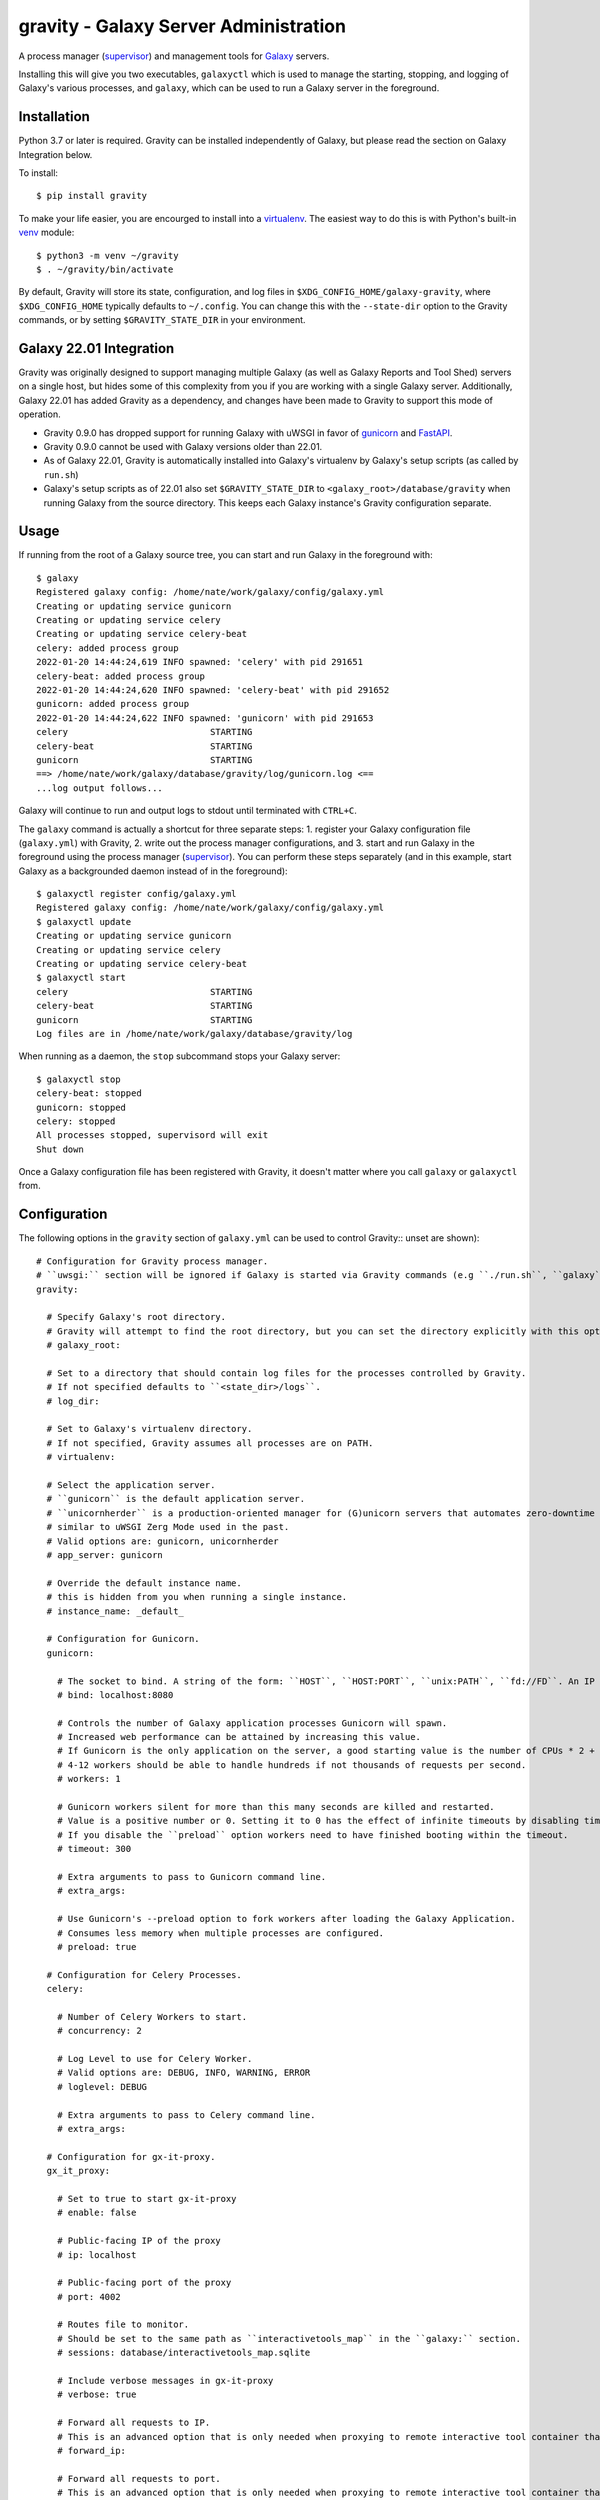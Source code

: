 ========================================
 gravity - Galaxy Server Administration
========================================

A process manager (`supervisor`_) and management tools for `Galaxy`_ servers.

Installing this will give you two executables, ``galaxyctl`` which is used to manage the starting, stopping, and logging
of Galaxy's various processes, and ``galaxy``, which can be used to run a Galaxy server in the foreground.

Installation
============

Python 3.7 or later is required. Gravity can be installed independently of Galaxy, but please read the section on Galaxy
Integration below.

To install::

    $ pip install gravity

To make your life easier, you are encourged to install into a `virtualenv`_. The easiest way to do this is with Python's
built-in `venv`_ module::

    $ python3 -m venv ~/gravity
    $ . ~/gravity/bin/activate

By default, Gravity will store its state, configuration, and log files in ``$XDG_CONFIG_HOME/galaxy-gravity``, where
``$XDG_CONFIG_HOME`` typically defaults to ``~/.config``. You can change this with the ``--state-dir`` option to the
Gravity commands, or by setting ``$GRAVITY_STATE_DIR`` in your environment.

Galaxy 22.01 Integration
========================

Gravity was originally designed to support managing multiple Galaxy (as well as Galaxy Reports and Tool Shed) servers on
a single host, but hides some of this complexity from you if you are working with a single Galaxy server. Additionally,
Galaxy 22.01 has added Gravity as a dependency, and changes have been made to Gravity to support this mode of operation.

- Gravity 0.9.0 has dropped support for running Galaxy with uWSGI in favor of `gunicorn`_ and `FastAPI`_.
- Gravity 0.9.0 cannot be used with Galaxy versions older than 22.01.
- As of Galaxy 22.01, Gravity is automatically installed into Galaxy's virtualenv by Galaxy's setup scripts (as called
  by ``run.sh``)
- Galaxy's setup scripts as of 22.01 also set ``$GRAVITY_STATE_DIR`` to ``<galaxy_root>/database/gravity`` when running
  Galaxy from the source directory. This keeps each Galaxy instance's Gravity configuration separate.

Usage
=====

If running from the root of a Galaxy source tree, you can start and run Galaxy in the foreground with::

    $ galaxy
    Registered galaxy config: /home/nate/work/galaxy/config/galaxy.yml
    Creating or updating service gunicorn
    Creating or updating service celery
    Creating or updating service celery-beat
    celery: added process group
    2022-01-20 14:44:24,619 INFO spawned: 'celery' with pid 291651
    celery-beat: added process group
    2022-01-20 14:44:24,620 INFO spawned: 'celery-beat' with pid 291652
    gunicorn: added process group
    2022-01-20 14:44:24,622 INFO spawned: 'gunicorn' with pid 291653
    celery                           STARTING
    celery-beat                      STARTING
    gunicorn                         STARTING
    ==> /home/nate/work/galaxy/database/gravity/log/gunicorn.log <==
    ...log output follows...

Galaxy will continue to run and output logs to stdout until terminated with ``CTRL+C``.

The ``galaxy`` command is actually a shortcut for three separate steps: 1. register your Galaxy configuration file
(``galaxy.yml``) with Gravity, 2. write out the process manager configurations, and 3. start and run Galaxy in the
foreground using the process manager (`supervisor`_). You can perform these steps separately (and in this example, start
Galaxy as a backgrounded daemon instead of in the foreground)::

    $ galaxyctl register config/galaxy.yml
    Registered galaxy config: /home/nate/work/galaxy/config/galaxy.yml
    $ galaxyctl update
    Creating or updating service gunicorn
    Creating or updating service celery
    Creating or updating service celery-beat
    $ galaxyctl start
    celery                           STARTING
    celery-beat                      STARTING
    gunicorn                         STARTING
    Log files are in /home/nate/work/galaxy/database/gravity/log

When running as a daemon, the ``stop`` subcommand stops your Galaxy server::

    $ galaxyctl stop
    celery-beat: stopped
    gunicorn: stopped
    celery: stopped
    All processes stopped, supervisord will exit
    Shut down

Once a Galaxy configuration file has been registered with Gravity, it doesn't matter where you call ``galaxy`` or
``galaxyctl`` from.

Configuration
=============

The following options in the ``gravity`` section of ``galaxy.yml`` can be used to control Gravity::
unset are shown)::

  # Configuration for Gravity process manager.
  # ``uwsgi:`` section will be ignored if Galaxy is started via Gravity commands (e.g ``./run.sh``, ``galaxy`` or ``galaxyctl``).
  gravity: 

    # Specify Galaxy's root directory.
    # Gravity will attempt to find the root directory, but you can set the directory explicitly with this option.
    # galaxy_root: 

    # Set to a directory that should contain log files for the processes controlled by Gravity.
    # If not specified defaults to ``<state_dir>/logs``.
    # log_dir: 

    # Set to Galaxy's virtualenv directory.
    # If not specified, Gravity assumes all processes are on PATH.
    # virtualenv: 

    # Select the application server.
    # ``gunicorn`` is the default application server.
    # ``unicornherder`` is a production-oriented manager for (G)unicorn servers that automates zero-downtime Galaxy server restarts,
    # similar to uWSGI Zerg Mode used in the past.
    # Valid options are: gunicorn, unicornherder
    # app_server: gunicorn

    # Override the default instance name.
    # this is hidden from you when running a single instance.
    # instance_name: _default_

    # Configuration for Gunicorn.
    gunicorn:

      # The socket to bind. A string of the form: ``HOST``, ``HOST:PORT``, ``unix:PATH``, ``fd://FD``. An IP is a valid HOST.
      # bind: localhost:8080

      # Controls the number of Galaxy application processes Gunicorn will spawn.
      # Increased web performance can be attained by increasing this value.
      # If Gunicorn is the only application on the server, a good starting value is the number of CPUs * 2 + 1.
      # 4-12 workers should be able to handle hundreds if not thousands of requests per second.
      # workers: 1

      # Gunicorn workers silent for more than this many seconds are killed and restarted.
      # Value is a positive number or 0. Setting it to 0 has the effect of infinite timeouts by disabling timeouts for all workers entirely.
      # If you disable the ``preload`` option workers need to have finished booting within the timeout.
      # timeout: 300

      # Extra arguments to pass to Gunicorn command line.
      # extra_args: 

      # Use Gunicorn's --preload option to fork workers after loading the Galaxy Application.
      # Consumes less memory when multiple processes are configured.
      # preload: true

    # Configuration for Celery Processes.
    celery:

      # Number of Celery Workers to start.
      # concurrency: 2

      # Log Level to use for Celery Worker.
      # Valid options are: DEBUG, INFO, WARNING, ERROR
      # loglevel: DEBUG

      # Extra arguments to pass to Celery command line.
      # extra_args: 

    # Configuration for gx-it-proxy.
    gx_it_proxy:

      # Set to true to start gx-it-proxy
      # enable: false

      # Public-facing IP of the proxy
      # ip: localhost

      # Public-facing port of the proxy
      # port: 4002

      # Routes file to monitor.
      # Should be set to the same path as ``interactivetools_map`` in the ``galaxy:`` section.
      # sessions: database/interactivetools_map.sqlite

      # Include verbose messages in gx-it-proxy
      # verbose: true

      # Forward all requests to IP.
      # This is an advanced option that is only needed when proxying to remote interactive tool container that cannot be reached through the local network.
      # forward_ip: 

      # Forward all requests to port.
      # This is an advanced option that is only needed when proxying to remote interactive tool container that cannot be reached through the local network.
      # forward_port: 

      # Rewrite location blocks with proxy port.
      # This is an advanced option that is only needed when proxying to remote interactive tool container that cannot be reached through the local network.
      # reverse_proxy: false

    # Configure dynamic handlers in this section.
    # See https://docs.galaxyproject.org/en/latest/admin/scaling.html#dynamically-defined-handlers for details.
    # handlers: {}


Galaxy Job Handlers
-------------------

Gravity has limited support for reading Galaxy's job configuration: it can read statically configured job handlers in
the ``job_conf.xml`` file, but cannot read the newer YAML-format job configuration, or the job configuration inline from
``galaxy.yml``. Improved support for reading Galaxy's job configuration is planned, but for the time being, Gravity will
run standalone Galaxy job handler processes if you:

1. Set ``job_handler_count`` to a number greater than ``0``. **NOTE:** You must also explicitly set the `job handler
   assignment method`_ to ``db-skip-locked`` or ``db-transaction-isolation`` to prevent the web process from also
   handling jobs. This is the preferred method for specifying job handlers.
2. Define static ``<handler id="..."/>`` handlers in the XML-format job configuration file.

Configuration Precedence
------------------------

Gravity's configuration is defined in Galaxy's configuration file to be easy and familiar for Galaxy administrators, but
Gravity maintains its own state in ``$GRAVITY_STATE_DIR/configstate.yaml``.  **If set**, the options in ``galaxy.yml``
will override Gravity's saved state whenever ``galaxyctl update`` is run, but if later **unset**, then the persisted
values in Gravity's saved state are used.

The exception is the values of ``app_server`` and ``job_handler_*``, which will revert to default values if unset in
``galaxy.yml``, because Gravity dynamically adds and removes services based on the Galaxy configuration by design.

Subcommands
===========

Use ``galaxyctl --help`` for help. Subcommands also support ``--help``, e.g. ``galaxy register --help``

register
--------

Register a Galaxy server config (``galaxy.yml``) with Gravity. Does not update or start. Run ``galaxyctl update`` after
registering to apply changes.

list
----

List config files registered with the process manager.

deregister
----------

Deregister a Galaxy server config, Gravity will no longer manage this Galaxy instance. Run ``galaxyctl update`` after
deregistering to apply changes.

start
-----

Start and run Galaxy and associated processes in daemonized (background) mode, or ``-f`` to run in the foreground and
follow log files. The ``galaxy`` command is a shortcut for ``galaxyctl start -f``.

If no config files are registered and you run ``galaxyctl start`` from the root of a Galaxy source tree, it
automatically runs the equivalent of::

    $ galaxyctl register config/galaxy.yml  # or galaxy.yml.sample if galaxy.yml does not exist
    $ galaxyctl update
    $ galaxyctl start

stop
----

Stop daemonized Galaxy server processes. If no processes remain running after this step (which should be the case when
working with a single Galaxy instance), ``supervisord`` will terminate.

restart
-------

Restart Galaxy server processes. This is done in a relatively "brutal" fashion: processes are signaled (by supervisor)
to exit, and then are restarted. See the ``graceful`` subcommand to restart gracefully.

graceful
--------

Restart Galaxy with minimal interruption. If running with `gunicorn`_ this means holding the web socket open while
restarting (connections to Galaxy will block). If running with `unicornherder`_, a new Galaxy application will be
started and the old one shut down only once the new one is accepting connections. A graceful restart with unicornherder
should be transparent to clients.

update
------

Figure out what has changed in configs, which could be:

-  changes to the Gravity configuration options in ``galaxy.yml``
-  adding or removing handlers in ``job_conf.xml``

This may cause service restarts if there are any changes.

Any needed changes to supervisor configs will be performed and then ``supervisorctl update`` will be called.

``update`` is called automatically for the ``start``, ``stop``, ``restart``, and ``graceful`` subcommands.

shutdown
--------

Stop all processes and cause ``supervisord`` to terminate. Similar to ``stop`` but there is no ambiguity as to whether
``supervisord`` remains running.

supervisorctl
-------------

Pass through directly to supervisor. Run ``galaxyctl supervisorctl`` to invoke the supervisorctl shell, or ``galaxyctl
supervisorctl [command]`` to call a supervisorctl command directly. See the `supervisor`_ documentation or ``galaxyctl
supervisorctl help`` for help.

instances
---------

List known (configured) Galaxy instances and services.

show
----

Show stored configuration details for the named config file.

rename
------

If your ``galaxy.yml`` has moved, you can update its path in Gravity's saved state with this command.

configstate.yaml
================

As discussed in the Configuration section, Gravity maintains a state file that also acts as a configuration of sorts.
Administrators deploying Galaxy with a deployment tool (e.g. `Ansible`_) can take advantage of this to deploy a Gravity
state file as part of their Galaxy deployment. See the ``$GRAVITY_STATE_DIR/configstate.yaml`` file after performing a
``register`` and ``update`` command to see what this file looks like, or below for an example. Keep in mind that running
``galaxyctl`` commands after changing the Galaxy configuration can cause changes to the state file because it was not
originally intended to be user-maintainable. See `Issue #6`_ for discussion and development related to this, as we seek
to provide a more consistent experience in working with Gravity's configuration.

Example
-------

A ``configstate.yaml`` file for a Galaxy service might look like::

    config_files:
      /home/nate/work/galaxy/config/galaxy.yml:
        config_type: galaxy
        instance_name: _default_
        attribs:
          app_server: gunicorn
          log_dir: /home/nate/work/galaxy/database/gravity/log
          bind: 'localhost:8080'
          galaxy_root: /home/nate/work/galaxy
        services:
        - config_type: galaxy
          service_type: gunicorn
          service_name: gunicorn
        - config_type: galaxy
          service_type: celery
          service_name: celery
        - config_type: galaxy
          service_type: celery-beat
          service_name: celery-beat

.. _supervisor: http://supervisord.org/
.. _Galaxy: http://galaxyproject.org/
.. _virtualenv: https://virtualenv.pypa.io/
.. _venv: https://docs.python.org/3/library/venv.html
.. _gunicorn: https://gunicorn.org/
.. _FastAPI: https://fastapi.tiangolo.com/
.. _unicornherder: https://github.com/alphagov/unicornherder
.. _job handler assignment method: https://docs.galaxyproject.org/en/master/admin/scaling.html#job-handler-assignment-methods
.. _Ansible: http://www.ansible.com/
.. _Issue #6: https://github.com/galaxyproject/gravity/issues/6
